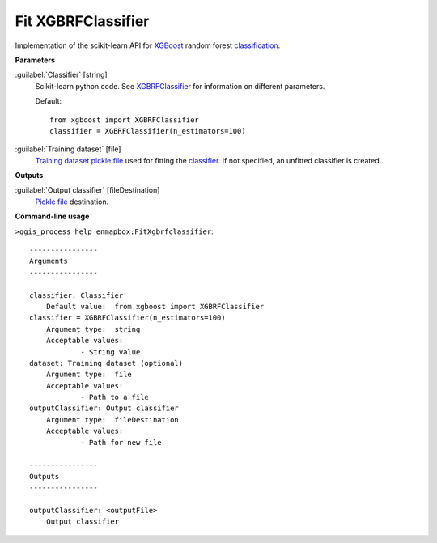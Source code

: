 .. _Fit XGBRFClassifier:

*******************
Fit XGBRFClassifier
*******************

Implementation of the scikit-learn API for `XGBoost <https://xgboost.readthedocs.io/en/stable/>`_ random forest `classification <https://enmap-box.readthedocs.io/en/latest/general/glossary.html#term-classification>`_.

**Parameters**


:guilabel:`Classifier` [string]
    Scikit-learn python code. See `XGBRFClassifier <https://xgboost.readthedocs.io/en/latest/python/python_api.html?highlight=XGBRFClassifier#xgboost.XGBRFClassifier>`_ for information on different parameters.

    Default::

        from xgboost import XGBRFClassifier
        classifier = XGBRFClassifier(n_estimators=100)

:guilabel:`Training dataset` [file]
    `Training dataset <https://enmap-box.readthedocs.io/en/latest/general/glossary.html#term-training-dataset>`_ `pickle file <https://enmap-box.readthedocs.io/en/latest/general/glossary.html#term-pickle-file>`_ used for fitting the `classifier <https://enmap-box.readthedocs.io/en/latest/general/glossary.html#term-classifier>`_. If not specified, an unfitted classifier is created.

**Outputs**


:guilabel:`Output classifier` [fileDestination]
    `Pickle file <https://enmap-box.readthedocs.io/en/latest/general/glossary.html#term-pickle-file>`_ destination.

**Command-line usage**

``>qgis_process help enmapbox:FitXgbrfclassifier``::

    ----------------
    Arguments
    ----------------
    
    classifier: Classifier
    	Default value:	from xgboost import XGBRFClassifier
    classifier = XGBRFClassifier(n_estimators=100)
    	Argument type:	string
    	Acceptable values:
    		- String value
    dataset: Training dataset (optional)
    	Argument type:	file
    	Acceptable values:
    		- Path to a file
    outputClassifier: Output classifier
    	Argument type:	fileDestination
    	Acceptable values:
    		- Path for new file
    
    ----------------
    Outputs
    ----------------
    
    outputClassifier: <outputFile>
    	Output classifier
    
    